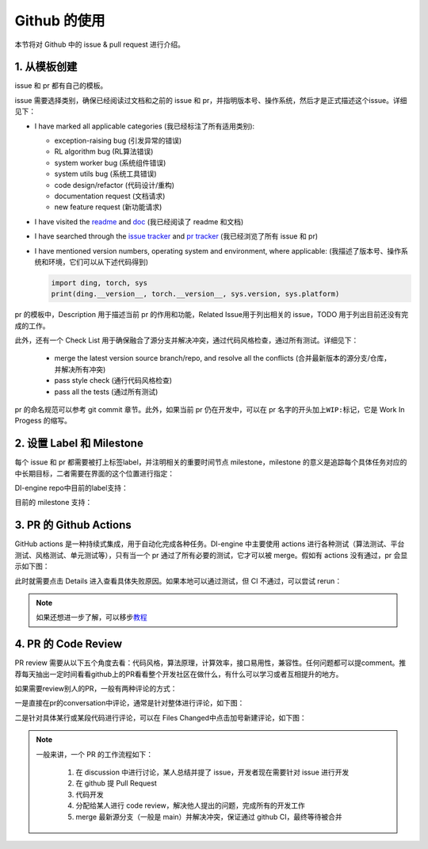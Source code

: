 Github 的使用
~~~~~~~~~~~~~~~~~~~

本节将对 Github 中的 issue & pull request 进行介绍。

1. 从模板创建
^^^^^^^^^^^^^^^^^^^^^^^^^^^^^^^^

issue 和 pr 都有自己的模板。

issue 需要选择类别，确保已经阅读过文档和之前的 issue 和 pr，并指明版本号、操作系统，然后才是正式描述这个issue。详细见下：

-  I have marked all applicable categories (我已经标注了所有适用类别):

   -  exception-raising bug (引发异常的错误)

   -  RL algorithm bug (RL算法错误)

   -  system worker bug (系统组件错误)

   -  system utils bug (系统工具错误)

   -  code design/refactor (代码设计/重构)

   -  documentation request (文档请求)

   -  new feature request (新功能请求)

-  I have visited the
   `readme <https://github.com/opendilab/DI-engine/blob/github-dev/README.md>`_
   and `doc <https://opendilab.github.io/DI-engine/>`_ (我已经阅读了 readme 和文档)

-  I have searched through the `issue
   tracker <https://github.com/opendilab/DI-engine/issues>`_ and `pr
   tracker <https://github.com/opendilab/DI-engine/pulls>`_ (我已经浏览了所有 issue 和 pr)

-  I have mentioned version numbers, operating system and environment,
   where applicable: (我描述了版本号、操作系统和环境，它们可以从下述代码得到)

   .. code:: python

      import ding, torch, sys
      print(ding.__version__, torch.__version__, sys.version, sys.platform)


pr 的模板中，Description 用于描述当前 pr 的作用和功能，Related Issue用于列出相关的 issue，TODO 用于列出目前还没有完成的工作。

此外，还有一个 Check List 用于确保融合了源分支并解决冲突，通过代码风格检查，通过所有测试。详细见下：

   -  merge the latest version source branch/repo, and resolve all the conflicts (合并最新版本的源分支/仓库，并解决所有冲突)

   -  pass style check (通行代码风格检查)

   -  pass all the tests (通过所有测试)


pr 的命名规范可以参考 git commit 章节。此外，如果当前 pr 仍在开发中，可以在 pr 名字的开头加上\ ``WIP:``\ 标记，它是 Work
In Progess 的缩写。

2. 设置 Label 和 Milestone
^^^^^^^^^^^^^^^^^^^^^^^^^^^^^^^^

每个 issue 和 pr 都需要被打上标签label，并注明相关的重要时间节点 milestone，milestone 的意义是追踪每个具体任务对应的中长期目标，二者需要在界面的这个位置进行指定：

.. image:: ./images/github_label_milestone.png
    :scale: 25%
    :align: center

DI-engine repo中目前的label支持：

.. image:: ./images/github_label1.png
    :scale: 33%
    :align: center

.. image:: ./images/github_label2.png
    :scale: 33%
    :align: center

目前的 milestone 支持：

.. image:: ./images/github_milestone.png
    :scale: 33%
    :align: center


3. PR 的 Github Actions
^^^^^^^^^^^^^^^^^^^^^^^^^

.. image:: ./images/github_actions_all.png
    :scale: 25%
    :align: center

GitHub actions 是一种持续式集成，用于自动化完成各种任务。DI-engine 中主要使用 actions 进行各种测试（算法测试、平台测试、风格测试、单元测试等），只有当一个 pr 通过了所有必要的测试，它才可以被 merge。假如有 actions 没有通过，pr 会显示如下图：

.. image:: ./images/github_actions_all.png
    :scale: 25%
    :align: center

此时就需要点击 Details 进入查看具体失败原因。如果本地可以通过测试，但 CI 不通过，可以尝试 rerun：

.. image:: ./images/github_actions_rerun.png
    :scale: 25%
    :align: center


.. note::
    
    如果还想进一步了解，可以移步\ `教程 <http://www.ruanyifeng.com/blog/2019/09/getting-started-with-github-actions.html>`__\


4. PR 的 Code Review
^^^^^^^^^^^^^^^^^^^^^^^^^^^^^^^^

PR review 需要从以下五个角度去看：代码风格，算法原理，计算效率，接口易用性，兼容性。任何问题都可以提comment。推荐每天抽出一定时间看看github上的PR看看整个开发社区在做什么，有什么可以学习或者互相提升的地方。

如果需要review别人的PR，一般有两种评论的方式：

一是直接在pr的conversation中评论，通常是针对整体进行评论，如下图：

.. image:: ./images/github_review11.png
    :scale: 33%
    :align: center

.. image:: ./images/github_review12.png
    :scale: 33%
    :align: center

二是针对具体某行或某段代码进行评论，可以在 Files Changed中点击加号新建评论，如下图：

.. image:: ./images/github_review2.png
    :scale: 33%
    :align: center


.. note::
    
    一般来讲，一个 PR 的工作流程如下：

       1. 在 discussion 中进行讨论，某人总结并提了 issue，开发者现在需要针对 issue 进行开发

       2. 在 github 提 Pull Request

       3. 代码开发

       4. 分配给某人进行 code review，解决他人提出的问题，完成所有的开发工作

       5. merge 最新源分支（一般是 main）并解决冲突，保证通过 github CI，最终等待被合并
